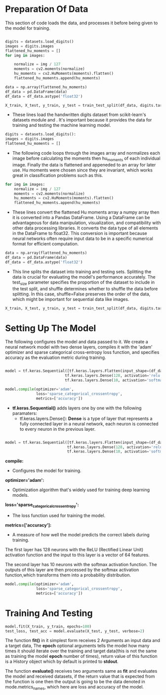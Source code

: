 #+LATEX: \setlength\parindent{0pt}
#+OPTIONS: \n:t

* Preparation Of Data

This section of code loads the data, and processes it before being given to the model for training.

#+begin_src python

digits = datasets.load_digits()
images = digits.images
flattened_hu_moments = []
for img in images:

    normalize = img / 127
    moments = cv2.moments(normalize)
    hu_moments = cv2.HuMoments(moments).flatten()
    flattened_hu_moments.append(hu_moments)

data = np.array(flattened_hu_moments)
df_data = pd.DataFrame(data)
df_data = df_data.astype('float32')

X_train, X_test, y_train, y_test = train_test_split(df_data, digits.target, test_size=0.2, shuffle=False)

#+end_src

- These lines load the handwritten digits dataset from scikit-learn's datasets module and . It's important because it provides the data for training and testing the machine learning model.

#+begin_src python
digits = datasets.load_digits():
images = digits.images
flattened_hu_moments = []
#+end_src

- The following code loops through the images array and normalizes each image before calculating the moments then hu_moments of each individual image. Finally the data is flattened and appeneded to an array for later use. Hu moments were chosen since they are invariant, which works great in classification problems such as this.

#+begin_src python
for img in images:
    normalize = img / 127
    moments = cv2.moments(normalize)
    hu_moments = cv2.HuMoments(moments).flatten()
    flattened_hu_moments.append(hu_moments)
#+end_src

  - These lines convert the flattened Hu moments array a numpy array then it is converted into a Pandas DataFrame. Using a DataFrame can be advantageous for data manipulation, visualization, and compatibility with other data processing libraries. It converts the data type of all elements in the DataFrame to float32. This conversion is important because neural networks often require input data to be in a specific numerical format for efficient computation.

#+begin_src python
data = np.array(flattened_hu_moments)
df_data = pd.DataFrame(data)
df_data = df_data.astype('float32')
#+end_src

 - This line splits the dataset into training and testing sets. Splitting the data is crucial for evaluating the model's performance accurately. The test_size parameter specifies the proportion of the dataset to include in the test split, and shuffle determines whether to shuffle the data before splitting. In this case, shuffle=False preserves the order of the data, which might be important for sequential data like images.

#+begin_src python
X_train, X_test, y_train, y_test = train_test_split(df_data, digits.target, test_size=0.2, shuffle=False)
#+end_src


* Setting Up The Model

The following configures the model and data passed to it. We create a neural network model with two dense layers, compiles it with the 'adam' optimizer and sparse categorical cross-entropy loss function, and specifies accuracy as the evaluation metric during training.

#+begin_src python :options fontSize=2

  model = tf.keras.Sequential([tf.keras.layers.Flatten(input_shape=(df_data.shape[1],)),
                             tf.keras.layers.Dense(128, activation='relu'),
                             tf.keras.layers.Dense(10, activation='softmax')])

  model.compile(optimizer='adam',
                loss='sparse_categorical_crossentropy',
                metrics=['accuracy'])

#+end_src

- *tf.keras.Sequential()* adds layers one by one with the following paramaters:
     - tf.keras.layers.Dense(): *Dense* is a type of layer that represents a fully connected layer in a neural network, each neuron is connected to every neuron in the previous layer.

#+begin_src python

 model = tf.keras.Sequential([tf.keras.layers.Flatten(input_shape=(df_data.shape[1],)),
                             tf.keras.layers.Dense(128, activation='relu'),
                             tf.keras.layers.Dense(10, activation='softmax')])
#+end_src

*compile:*
- Configures the model for training.

*optimizer='adam':*
- Optimization algorithm that's widely used for training deep learning models.

*loss='sparse_categorical_crossentropy':*
- The loss function used for training the model.

*metrics=['accuracy']:*
- A measure of how well the model predicts the correct labels during training.

The first layer has 128 neurons with the ReLU (Rectified Linear Unit) activation function and the input to this layer is a vector of 64 features.

The second layer has 10 neurons with the softmax activation function. The outputs of this layer are then processed by the softmax activation function,which transforms them into a probability distribution.

#+begin_src python
  model.compile(optimizer='adam',
                loss='sparse_categorical_crossentropy',
                metrics=['accuracy'])
#+end_src


* Training And Testing
#+begin_src python
  model.fit(X_train, y_train, epochs=100)
  test_loss, test_acc = model.evaluate(X_test, y_test, verbose=2)
#+end_src

The function *fit()* in it simplest form receives 2 Arguments an input data and a target data, The *epoch* optional arguments tells the model how many times it should iterate over the training and target data(this is not the same as training the model *epoch* number of times), return value of this function is a History object which by default is printed to *stdout*.

The function *evaluate()* receives two arguments same as *fit* and evaluates the model and received datasets, if the return value that is expected from the function is one then the output is going to be the data denoted in mode.metrics_names, which here are loss and accuracy of the model.
